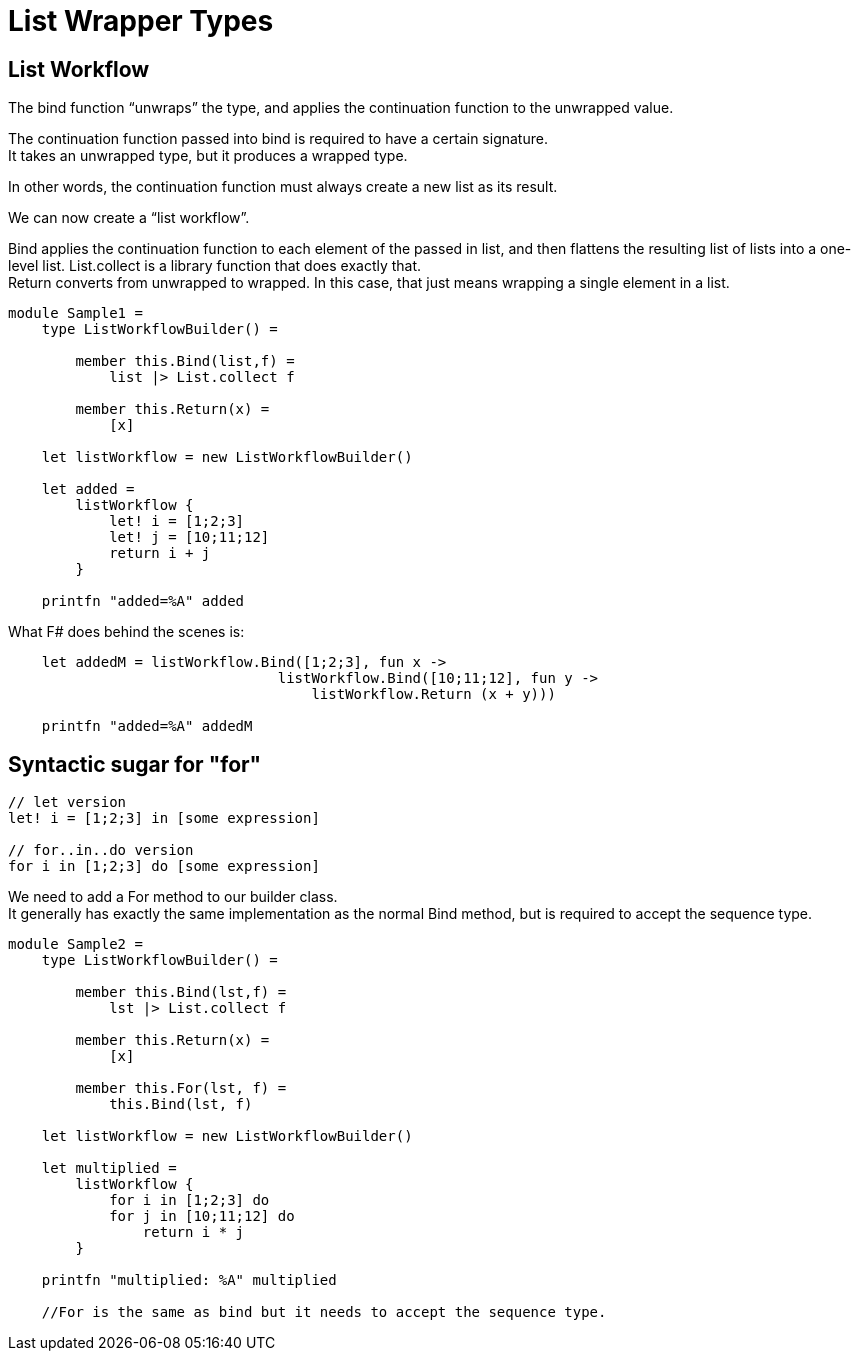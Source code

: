 = List Wrapper Types 
:title: List Wrapper Types 
:navtitle: List Wrapper Types 
:source-highlighter: highlight.js
:highlightjs-languages: fsharp



== List Workflow

The bind function “unwraps” the type, and applies the continuation function to the unwrapped value. +

The continuation function passed into bind is required to have a certain signature. +
It takes an unwrapped type, but it produces a wrapped type.

In other words, the continuation function must always create a new list as its result.

We can now create a “list workflow”.

Bind applies the continuation function to each element of the passed in list, and then flattens the resulting list of lists into a one-level list. List.collect is a library function that does exactly that. +
Return converts from unwrapped to wrapped. In this case, that just means wrapping a single element in a list.

[source,fsharp]
----
module Sample1 =
    type ListWorkflowBuilder() =

        member this.Bind(list,f) =
            list |> List.collect f

        member this.Return(x) =
            [x]

    let listWorkflow = new ListWorkflowBuilder()

    let added =
        listWorkflow {
            let! i = [1;2;3]
            let! j = [10;11;12]
            return i + j
        }

    printfn "added=%A" added
----

What F# does behind the scenes is:

[source,fsharp]
----
    let addedM = listWorkflow.Bind([1;2;3], fun x ->
                                listWorkflow.Bind([10;11;12], fun y ->
                                    listWorkflow.Return (x + y)))

    printfn "added=%A" addedM
----

== Syntactic sugar for "for"

[source,fsharp]
----
// let version
let! i = [1;2;3] in [some expression]

// for..in..do version
for i in [1;2;3] do [some expression]
----


We need to add a For method to our builder class. +
It generally has exactly the same implementation as the normal Bind method, but is required to accept the sequence type.

[source,fsharp]
----
module Sample2 =
    type ListWorkflowBuilder() =

        member this.Bind(lst,f) =
            lst |> List.collect f

        member this.Return(x) =
            [x]

        member this.For(lst, f) =
            this.Bind(lst, f)

    let listWorkflow = new ListWorkflowBuilder()

    let multiplied =
        listWorkflow {
            for i in [1;2;3] do
            for j in [10;11;12] do
                return i * j
        }

    printfn "multiplied: %A" multiplied

    //For is the same as bind but it needs to accept the sequence type.
----
